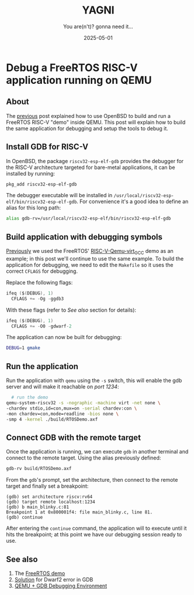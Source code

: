 #+TITLE: YAGNI
#+DATE: 2025-05-01
#+SUBTITLE: You are(n't)? gonna need it...
#+DESCRIPTION: Debug a FreeRTOS RISC-V demo running on QEMU
#+KEYWORDS: debug freertos riscv qemu openbsd

#+HTML_LINK_HOME: index.html
#+HTML_LINK_UP: 3.html

* Debug a FreeRTOS RISC-V application running on QEMU

** About

The [[./3.org][previous]] post explained how to use OpenBSD to build and run a FreeRTOS
RISC-V "demo" inside QEMU. This post will explain how to build the same
application for debugging and setup the tools to debug it.

** Install GDB for RISC-V

In OpenBSD, the package =riscv32-esp-elf-gdb= provides the debugger for the
RISC-V architecture targeted for bare-metal applications, it can be installed by
running:

#+begin_src sh
  pkg_add riscv32-esp-elf-gdb
#+end_src

The debugger executable will be installed in
=/usr/local/riscv32-esp-elf/bin/riscv32-esp-elf-gdb=. For convenience it's a
good idea to define an alias for this long path:

#+begin_src sh
  alias gdb-rv=/usr/local/riscv32-esp-elf/bin/riscv32-esp-elf-gdb
#+end_src

** Build application with debugging symbols

[[./3.org][Previously]] we used the FreeRTOS' [[https://github.com/FreeRTOS/FreeRTOS/tree/main/FreeRTOS/Demo/RISC-V-Qemu-virt_GCC][RISC-V-Qemu-virt_GCC]] demo as an example; in
this post we'll continue to use the same example. To build the application for
debugging, we need to edit the =Makefile= so it uses the correct =CFLAGS= for
debugging.

Replace the following flags:
#+begin_src c
  ifeq ($(DEBUG), 1)
    CFLAGS += -Og -ggdb3
#+end_src

With these flags (refer to [[See also]] section for details):
#+begin_src c
  ifeq ($(DEBUG), 1)
    CFLAGS += -O0 -gdwarf-2
#+end_src

The application can now be built for debugging:
#+begin_src sh
  DEBUG=1 gmake
#+end_src

** Run the application

Run the application with =qemu= using the =-s= switch, this will enable the gdb
server and will make it reachable on /port 1234/:
#+begin_src sh
    # run the demo
  qemu-system-riscv32 -s -nographic -machine virt -net none \
  -chardev stdio,id=con,mux=on -serial chardev:con \
  -mon chardev=con,mode=readline -bios none \
  -smp 4 -kernel ./build/RTOSDemo.axf
#+end_src

** Connect GDB with the remote target

Once the application is running, we can execute =gdb= in another terminal and
connect to the remote target. Using the alias previously defined:

#+begin_src sh
  gdb-rv build/RTOSDemo.axf
#+end_src

From the =gdb='s prompt, set the architecture, then connect to the remote target
and finally set a breakpoint:

#+begin_src text
  (gdb) set architecture riscv:rv64
  (gdb) target remote localhost:1234
  (gdb) b main_blinky.c:81
  Breakpoint 1 at 0x800001f4: file main_blinky.c, line 81.
  (gdb) continue
#+end_src

After entering the =continue= command, the application will to execute until it
hits the breakpoint; at this point we have our debugging session ready to use.

** See also

1. The [[https://github.com/FreeRTOS/FreeRTOS/tree/main/FreeRTOS/Demo/RISC-V-Qemu-virt_GCC][FreeRTOS demo]]
2. [[https://www.reddit.com/r/RISCV/comments/plgwyk/riscv64unknownelfgdb_gives_dwarf_error_when/][Solution]] for Dwarf2 error in GDB
3. [[https://course.ece.cmu.edu/~ee349/f-2012/lab2/qemu.pdf][QEMU + GDB Debugging Environment]]


#  LocalWords:  QEMU OpenBSD GDB breakpoint
